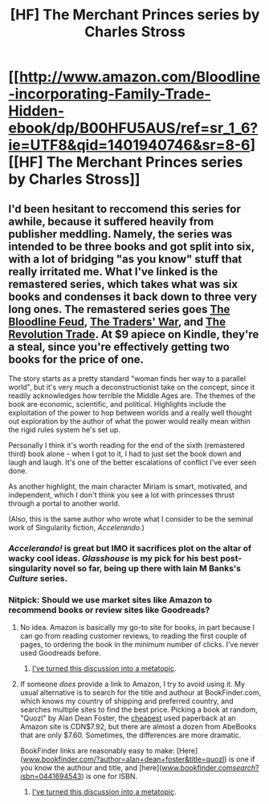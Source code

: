 #+TITLE: [HF] The Merchant Princes series by Charles Stross

* [[http://www.amazon.com/Bloodline-incorporating-Family-Trade-Hidden-ebook/dp/B00HFU5AUS/ref=sr_1_6?ie=UTF8&qid=1401940746&sr=8-6][[HF] The Merchant Princes series by Charles Stross]]
:PROPERTIES:
:Author: alexanderwales
:Score: 10
:DateUnix: 1401940958.0
:DateShort: 2014-Jun-05
:END:

** I'd been hesitant to reccomend this series for awhile, because it suffered heavily from publisher meddling. Namely, the series was intended to be three books and got split into six, with a lot of bridging "as you know" stuff that really irritated me. What I've linked is the remastered series, which takes what was six books and condenses it back down to three very long ones. The remastered series goes [[http://www.amazon.com/Bloodline-incorporating-Family-Trade-Hidden-ebook/dp/B00HFU5AUS/ref=sr_1_6?ie=UTF8&qid=1401940746&sr=8-6&keywords=the+merchant+princes+stross][The Bloodline Feud]], [[http://www.amazon.com/Traders-incorporating-Clan-Corporate-Merchants-ebook/dp/B00HFU5BP2/ref=sr_1_8?ie=UTF8&qid=1401940746&sr=8-8&keywords=the+merchant+princes+stross][The Traders' War]], and [[http://www.amazon.com/Revolution-Trade-incorporating-Business-Queens-ebook/dp/B00HFU5BJ8/ref=sr_1_5?ie=UTF8&qid=1401940746&sr=8-5&keywords=the+merchant+princes+stross][The Revolution Trade]]. At $9 apiece on Kindle, they're a steal, since you're effectively getting two books for the price of one.

The story starts as a pretty standard "woman finds her way to a parallel world", but it's very much a deconstructionist take on the concept, since it readily acknowledges how terrible the Middle Ages are. The themes of the book are economic, scientific, and political. Highlights include the exploitation of the power to hop between worlds and a really well thought out exploration by the author of what the power would really mean within the rigid rules system he's set up.

Personally I think it's worth reading for the end of the sixth (remastered third) book alone - when I got to it, I had to just set the book down and laugh and laugh. It's one of the better escalations of conflict I've ever seen done.

As another highlight, the main character Miriam is smart, motivated, and independent, which I don't think you see a lot with princesses thrust through a portal to another world.

(Also, this is the same author who wrote what I consider to be the seminal work of Singularity fiction, /Accelerando/.)
:PROPERTIES:
:Author: alexanderwales
:Score: 6
:DateUnix: 1401941567.0
:DateShort: 2014-Jun-05
:END:

*** /Accelerando!/ is great but IMO it sacrifices plot on the altar of wacky cool ideas. /Glasshouse/ is my pick for his best post-singularity novel so far, being up there with Iain M Banks's /Culture/ series.
:PROPERTIES:
:Author: aeschenkarnos
:Score: 6
:DateUnix: 1401969749.0
:DateShort: 2014-Jun-05
:END:


*** Nitpick: Should we use market sites like Amazon to recommend books or review sites like Goodreads?
:PROPERTIES:
:Author: AmeteurOpinions
:Score: 1
:DateUnix: 1401983601.0
:DateShort: 2014-Jun-05
:END:

**** No idea. Amazon is basically my go-to site for books, in part because I can go from reading customer reviews, to reading the first couple of pages, to ordering the book in the minimum number of clicks. I've never used Goodreads before.
:PROPERTIES:
:Author: alexanderwales
:Score: 2
:DateUnix: 1401984342.0
:DateShort: 2014-Jun-05
:END:

***** [[http://www.reddit.com/r/rational/comments/27ej4m/meta_what_site_should_be_used_for_recommending/][I've turned this discussion into a metatopic]].
:PROPERTIES:
:Author: AmeteurOpinions
:Score: 1
:DateUnix: 1401993462.0
:DateShort: 2014-Jun-05
:END:


**** If someone /does/ provide a link to Amazon, I try to avoid using it. My usual alternative is to search for the title and authour at BookFinder.com, which knows my country of shipping and preferred country, and searches multiple sites to find the best price. Picking a book at random, "Quozl" by Alan Dean Foster, the [[http://www.bookfinder.com/search/?new_cache=on&author=alan+dean+foster&title=quozl&lang=en&isbn=&new_used=*&destination=ca&currency=CAD&mode=basic&st=sr&ac=qr][cheapest]] used paperback at an Amazon site is CDN$7.92, but there are almost a dozen from AbeBooks that are only $7.60. Sometimes, the differences are more dramatic.

BookFinder links are reasonably easy to make: [Here]([[http://www.bookfinder.com/?author=alan+dean+foster&title=quozl][www.bookfinder.com/?author=alan+dean+foster&title=quozl]]) is one if you know the authour and title, and [here]([[http://www.bookfinder.com/search/?isbn=0441694543][www.bookfinder.com/search/?isbn=0441694543]]) is one for ISBN.
:PROPERTIES:
:Author: DataPacRat
:Score: 2
:DateUnix: 1401993035.0
:DateShort: 2014-Jun-05
:END:

***** [[http://www.reddit.com/r/rational/comments/27ej4m/meta_what_site_should_be_used_for_recommending/][I've turned this discussion into a metatopic]].
:PROPERTIES:
:Author: AmeteurOpinions
:Score: 1
:DateUnix: 1401993630.0
:DateShort: 2014-Jun-05
:END:
